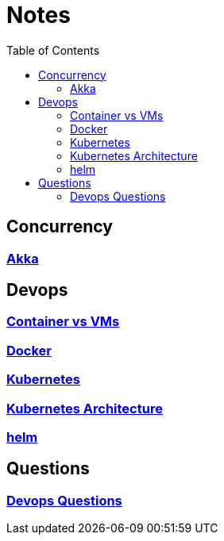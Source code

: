 :imagesdir: ./images
:toc:

= Notes

== Concurrency
=== link:concurrency/akka.adoc[Akka]


== Devops
=== link:devops/containerVsVms.adoc[Container vs VMs]
=== link:devops/docker.adoc[Docker]
=== link:devops/kubernetes.adoc[Kubernetes]
=== link:devops/kubernetesArchitecture.adoc[Kubernetes Architecture]
=== link:devops/helm.adoc[helm]


== Questions

=== link:devops/01_Questions.adoc[Devops Questions]
